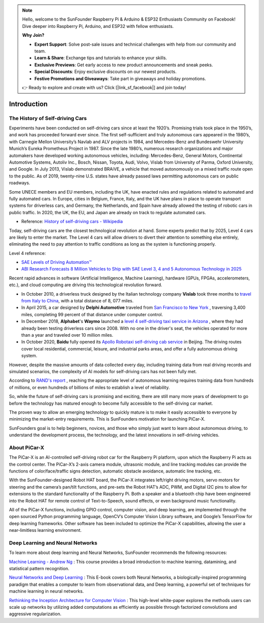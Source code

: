 .. note::

    Hello, welcome to the SunFounder Raspberry Pi & Arduino & ESP32 Enthusiasts Community on Facebook! Dive deeper into Raspberry Pi, Arduino, and ESP32 with fellow enthusiasts.

    **Why Join?**

    - **Expert Support**: Solve post-sale issues and technical challenges with help from our community and team.
    - **Learn & Share**: Exchange tips and tutorials to enhance your skills.
    - **Exclusive Previews**: Get early access to new product announcements and sneak peeks.
    - **Special Discounts**: Enjoy exclusive discounts on our newest products.
    - **Festive Promotions and Giveaways**: Take part in giveaways and holiday promotions.

    👉 Ready to explore and create with us? Click [|link_sf_facebook|] and join today!

Introduction 
====================


The History of Self-driving Cars
----------------------------------------

Experiments have been conducted on self-driving cars since at least the 1920’s. 
Promising trials took place in the 1950’s, and work has proceeded forward ever since. 
The first self-sufficient and truly autonomous cars appeared in the 1980’s, 
with Carnegie Mellon University’s Navlab and ALV projects in 1984, 
and Mercedes-Benz and Bundeswehr University Munich’s Eureka Prometheus Project in 1987. Since the late 1980’s, 
numerous research organizations and major automakers have developed working autonomous vehicles, 
including: Mercedes-Benz, General Motors, Continental Automotive Systems, Autoliv Inc., Bosch, Nissan, Toyota, 
Audi, Volvo, Vislab from University of Parma, Oxford University, and Google. 
In July 2013, Vislab demonstrated BRAiVE, a vehicle that moved autonomously on a mixed traffic route open to the public. 
As of 2019, twenty-nine U.S. states have already passed laws permitting autonomous cars on public roadways.

Some UNECE members and EU members, including the UK, 
have enacted rules and regulations related to automated and fully automated cars. 
In Europe, cities in Belgium, France, Italy, and the UK have plans in place to operate transport systems for driverless cars, 
and Germany, the Netherlands, and Spain have already allowed the testing of robotic cars in public traffic. 
In 2020, the UK, the EU, and Japan are already on track to regulate automated cars.

* Reference: `History of self-driving cars - Wikipedia <https://en.wikipedia.org/wiki/History_of_self-driving_cars>`_


Today, self-driving cars are the closest technological revolution at hand. Some experts predict that by 2025, Level 4 cars are likely to enter the market. The Level 4 cars will allow drivers to divert their attention to something else entirely, eliminating the need to pay attention to traffic conditions as long as the system is functioning properly.

Level 4 reference:

* `SAE Levels of Driving Automation™  <https://www.sae.org/blog/sae-j3016-update>`_
* `ABI Research Forecasts 8 Million Vehicles to Ship with SAE Level 3, 4 and 5 Autonomous Technology in 2025 <https://www.abiresearch.com/press/abi-research-forecasts-8-million-vehicles-ship-sae-level-3-4-and-5-autonomous-technology-2025/>`_

.. image:: img/self_driving_car.jpeg

Recent rapid advances in software (Artificial Intelligence, Machine Learning), hardware (GPUs, FPGAs, accelerometers, etc.), and cloud computing are driving this technological revolution forward.

* In October 2010, a driverless truck designed by the Italian technology company **Vislab** took three months to `travel from Italy to China <http://edition.cnn.com/2010/TECH/innovation/10/27/driverless.car/>`_, with a total distance of 8, 077 miles.
* In April 2015, a car designed by **Delphi Automotive** traveled from `San Francisco to New York <https://money.cnn.com/2015/04/03/autos/delphi-driverless-car-cross-country- trip/>`_ , traversing 3,400 miles, completing 99 percent of that distance under computer control. 
* In December 2018, **Alphabet**'s **Waymo** launched a `level 4 self-driving taxi service in Arizona <https://www.reuters.com/article/us-waymo-selfdriving-focus/waymo-unveils-self- driving-taxi-service-in-arizona-for-paying-customers-idUSKBN1O41M2>`_ , where they had already been testing driverless cars since 2008. With no one in the driver's seat, the vehicles operated for more than a year and traveled over 10 million miles.
* In October 2020, **Baidu** fully opened its `Apollo Robotaxi self-driving cab service <http://autonews.gasgoo.com/icv/70017615.html>`_ in Beijing. The driving routes cover local residential, commercial, leisure, and industrial parks areas, and offer a fully autonomous driving system.

However, despite the massive amounts of data collected every day, including training data from real driving records and simulated scenarios, the complexity of AI models for self-driving cars has not been fully met.

According to `RAND's report <https://www.rand.org/pubs/research_reports/RR1478.html>`_ , reaching the appropriate level of autonomous learning requires training data from hundreds of millions, or even hundreds of billions of miles to establish a level of reliability.

So, while the future of self-driving cars is promising and exciting, there are still many more years of development to go before the technology has matured enough to become fully accessible to the self-driving car market.

The proven way to allow an emerging technology to quickly mature is to make it easily accessible to everyone by minimizing the market-entry requirements. 
This is SunFounders motivation for launching PiCar-X.

SunFounders goal is to help beginners, novices, and those who simply just want to learn about autonomous driving, to understand the development process, the technology, and the latest innovations in self-driving vehicles.


About PiCar-X
-------------------

.. .. image:: img/picar-x.jpg

The PiCar-X is an AI-controlled self-driving robot car for the Raspberry Pi platform, upon which the Raspberry Pi acts as the control center. The PiCar-X’s 2-axis camera module, ultrasonic module, and line tracking modules can provide the functions of color/face/traffic signs detection, automatic obstacle avoidance, automatic line tracking, etc.

With the SunFounder-designed Robot HAT board, the PiCar-X integrates left/right driving motors, servo motors for steering and the camera’s pan/tilt functions, and pre-sets the Robot HAT’s ADC, PWM, and Digital I2C pins to allow for extensions to the standard functionality of the Raspberry Pi. Both a speaker and a bluetooth chip have been engineered into the Robot HAT for remote control of Text-to-Speech, sound effects, or even background music functionality.

All of the PiCar-X functions, including GPIO control, computer vision, and deep learning, are implemented through the open sourced Python programming language, OpenCV’s Computer Vision Library software, and Google’s TensorFlow for deep learning frameworks. Other software has been included to optimize the PiCar-X capabilities, allowing the user a near-limitless learning environment.


Deep Learning and Neural Networks
-------------------------------------------------
To learn more about deep learning and Neural Networks, SunFounder recommends the following resources:

`Machine Learning - Andrew Ng <https://www.coursera.org/learn/machine-learning>`_ : This course provides a broad introduction to machine learning, datamining, and statistical pattern recognition. 

`Neural Networks and Deep Learning <http://neuralnetworksanddeeplearning.com/>`_ : This E-book covers both Neural Networks, a biologically-inspired programming paradigm that enables a computer to learn from observational data, and Deep learning, a powerful set of techniques for machine learning in neural networks.

`Rethinking the Inception Architecture for Computer Vision <https://arxiv.org/abs/1512.00567>`_ : This high-level white-paper explores the methods users can scale up networks by utilizing added computations as efficiently as possible through factorized convolutions and aggressive regularization.